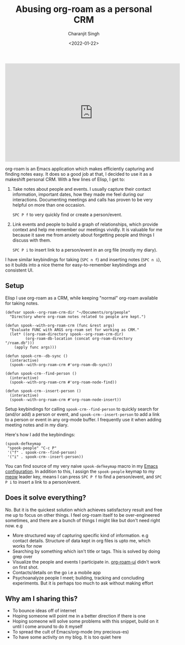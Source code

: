 #+DATE: <2022-01-22>
#+AUTHOR: Charanjit Singh
#+TITLE: Abusing org-roam as a personal CRM


#+begin_html
  <iframe width="560" height="315" src="https://www.youtube.com/embed/DteN5uBV5ts" title="TLDR video" frameborder="0" allow="accelerometer; autoplay; clipboard-write; encrypted-media; gyroscope; picture-in-picture" allowfullscreen>
#+end_html

#+begin_html
  </iframe>
#+end_html

org-roam is an Emacs application which makes efficiently capturing and
finding notes easy. It does so a good job at that, I decided to use it
as a makeshift personal CRM. With a few lines of Elisp, I get to:

1. Take notes about people and events. I usually capture their contact
   information, important dates, how they made me feel during our
   interactions. Documenting meetings and calls has proven to be very
   helpful on more than one occasion.

   =SPC P f= to very quickly find or create a person/event.

2. Link events and people to build a graph of relationships, which
   provide context and help me remember our meetings vividly. It is
   valuable for me because it save me from anxiety about forgetting
   people and things I discuss with them.

   =SPC P i= to insert link to a person/event in an org file (mostly my
   diary).

I have similar keybindings for taking (=SPC n f=) and inserting notes
(=SPC n i=), so it builds into a nice theme for easy-to-remember
keybindings and consistent UI.

** Setup
   :PROPERTIES:
   :CUSTOM_ID: setup
   :END:
Elisp I use org-roam as a CRM, while keeping "normal" org-roam available
for taking notes.

#+begin_example
  (defvar spook--org-roam-crm-dir "~/Documents/org/people"
    "Directory where org-roam notes related to people are kept.")

  (defun spook--with-org-roam-crm (func &rest args)
    "Evaluate FUNC with ARGS org-roam set for working as CRM."
    (let* ((org-roam-directory spook--org-roam-crm-dir)
           (org-roam-db-location (concat org-roam-directory "/roam.db")))
      (apply func args)))

  (defun spook-crm--db-sync ()
    (interactive)
    (spook--with-org-roam-crm #'org-roam-db-sync))

  (defun spook-crm--find-person ()
    (interactive)
    (spook--with-org-roam-crm #'org-roam-node-find))

  (defun spook-crm--insert-person ()
    (interactive)
    (spook--with-org-roam-crm #'org-roam-node-insert))
#+end_example

Setup keybindings for calling =spook-crm--find-person= to quickly search
for (and/or add) a person or event, and =spook-crm--insert-person= to
add a link to a person or event in any org-mode buffer. I frequently use
it when adding meeting notes and in my diary.

Here's how I add the keybindings:

#+begin_example
  (spook-defkeymap
   "spook-people" "C-c P"
   '("f" . spook-crm--find-person)
   '("i" . spook-crm--insert-person))
#+end_example

You can find source of my very naive =spook-defkeymap= macro in my
[[https://github.com/bitspook/spookmax.d/blob/master/readme.org#helper-utilities][Emacs
configuration]]. In addition to this, I assign the =spook-people= keymap
to my [[https://github.com/meow-edit/meow/][meow]] leader key, means I
can press =SPC P f= to find a person/event, and =SPC P i= to insert a
link to a person/event.

** Does it solve everything?
   :PROPERTIES:
   :CUSTOM_ID: does-it-solve-everything
   :END:
No. But it is the quickest solution which achieves satisfactory result
and free me up to focus on other things. I feel org-roam itself to be
over-engineered sometimes, and there are a bunch of things I might like
but don't need right now. e.g

- More structured way of capturing specific kind of information. e.g
  contact details. Structure of data kept in org files is upto me, which
  works for now
- Searching by something which isn't title or tags. This is solved by
  doing grep over
- Visualize the people and events I participate in.
  [[https://github.com/org-roam/org-roam-ui][org-roam-ui]] didn't work
  on first shot.
- Contacts/details on the go i.e a mobile app
- Psychoanalyze people I meet; building, tracking and concluding
  experiments. But it is perhaps too much to ask without making effort

** Why am I sharing this?
   :PROPERTIES:
   :CUSTOM_ID: why-am-i-sharing-this
   :END:

- To bounce ideas off of internet
- Hoping someone will point me in a better direction if there is one
- Hoping someone will solve some problems with this snippet, build on it
  until I come around to do it myself
- To spread the cult of Emacs/org-mode (my precious-es)
- To have some activity on my blog. It is too quiet here
